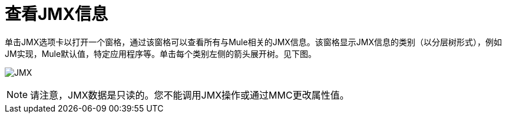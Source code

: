 = 查看JMX信息

单击JMX选项卡以打开一个窗格，通过该窗格可以查看所有与Mule相关的JMX信息。该窗格显示JMX信息的类别（以分层树形式），例如JM实现，Mule默认值，特定应用程序等。单击每个类别左侧的箭头展开树。见下图。

image:jmx.png[JMX]

[NOTE]
====
请注意，JMX数据是只读的。您不能调用JMX操作或通过MMC更改属性值。
====
